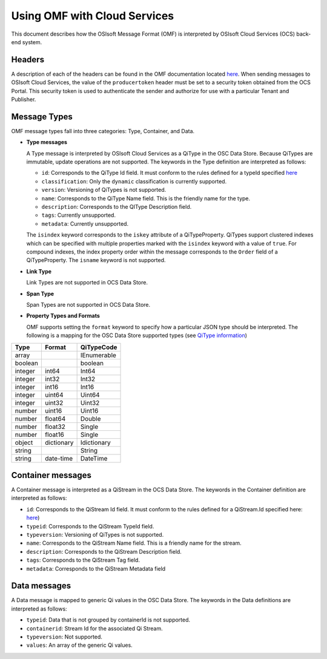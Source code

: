 Using OMF with Cloud Services
=============================

This document describes how the OSIsoft Message Format (OMF) is interpreted by OSIsoft Cloud Services 
(OCS) back-end system. 

Headers
-------

A description of each of the headers can be found in the OMF documentation 
located `here <http://omf-docs.readthedocs.io/en/v0.9/>`_. When 
sending messages to OSIsoft Cloud Services, the value of the ``producertoken`` header must be 
set to a security token obtained from the OCS Portal. This security token is used to authenticate 
the sender and authorize for use with a particular Tenant and Publisher.

Message Types
-------------

OMF message types fall into three categories: Type, Container, and Data. 

* **Type messages**

  A Type message is interpreted by OSIsoft Cloud Services as a QiType in the OSC Data Store. 
  Because QiTypes are immutable, update operations are not supported. The keywords in the 
  Type definition are interpreted as follows:
  
  + ``id``: Corresponds to the QiType Id field. It must conform to the rules defined for a 
    typeId specified `here <http://qi-docs-rst.readthedocs.io/en/latest/Qi_Types.html>`_
    
  + ``classification``: Only the ``dynamic`` classification is currently supported.
  + ``version``: Versioning of QiTypes is not supported.
  + ``name``: Corresponds to the QiType Name field. This is the friendly name for the type.
  + ``description``: Corresponds to the QIType Description field. 
  + ``tags``: Currently unsupported.
  + ``metadata``: Currently unsupported.
  
  The ``isindex`` keyword corresponds to the ``iskey`` attribute of a QiTypeProperty. 
  QiTypes support clustered indexes which can be specified with multiple properties marked 
  with the ``isindex`` keyword with a value of ``true``. For compound indexes, the 
  index property order within the message corresponds to the ``Order`` field of 
  a QiTypeProperty. The ``isname`` keyword is not supported.

* **Link Type**

  Link Types are not supported in OCS Data Store.

* **Span Type**

  Span Types are not supported in OCS Data Store.
  
* **Property Types and Formats**

  OMF supports setting the ``format`` keyword to specify how a particular JSON type should 
  be interpreted. The following is a mapping for the OSC Data Store supported 
  types (see `QiType information <http://qi-docs-rst.readthedocs.io/en/latest/Qi_Types.html>`_)


========  ===========  ============
Type      Format       QiTypeCode
========  ===========  ============
array		           IEnumerable
boolean		           boolean
integer	  int64        Int64
integer   int32        Int32
integer   int16        Int16
integer   uint64       Uint64
integer   uint32       Uint32
number    uint16       Uint16
number    float64      Double
number    float32      Single
number    float16      Single
object    dictionary   Idictionary
string                 String
string    date-time    DateTime
========  ===========  ============

  
Container messages
------------------

A Container message is interpreted as a QiStream in the OCS Data Store. The keywords 
in the Container definition are interpreted as follows:

* ``id``: Corresponds to the QiStream Id field. It must conform to the rules defined for 
  a QiStream.Id specified here: `here <http://qi-docs-rst.readthedocs.io/en/latest/Qi_Streams.html>`_)
* ``typeid``: Corresponds to the QiStream TypeId field.
* ``typeversion``: Versioning of QiTypes is not supported.
* ``name``: Corresponds to the QiStream Name field. This is a friendly name for the stream.
* ``description``: Corresponds to the QiStream Description field.
* ``tags``: Corresponds to the QiStream Tag field. 
* ``metadata``: Corresponds to the QiStream Metadata field        


Data messages
-------------

A Data message is mapped to generic Qi values in the OSC Data Store. The keywords in the 
Data definitions are interpreted as follows:

* ``typeid``: Data that is not grouped by containerId is not supported.
* ``containerid``: Stream Id for the associated Qi Stream.
* ``typeversion``: Not supported.
* ``values``: An array of the generic Qi values.




